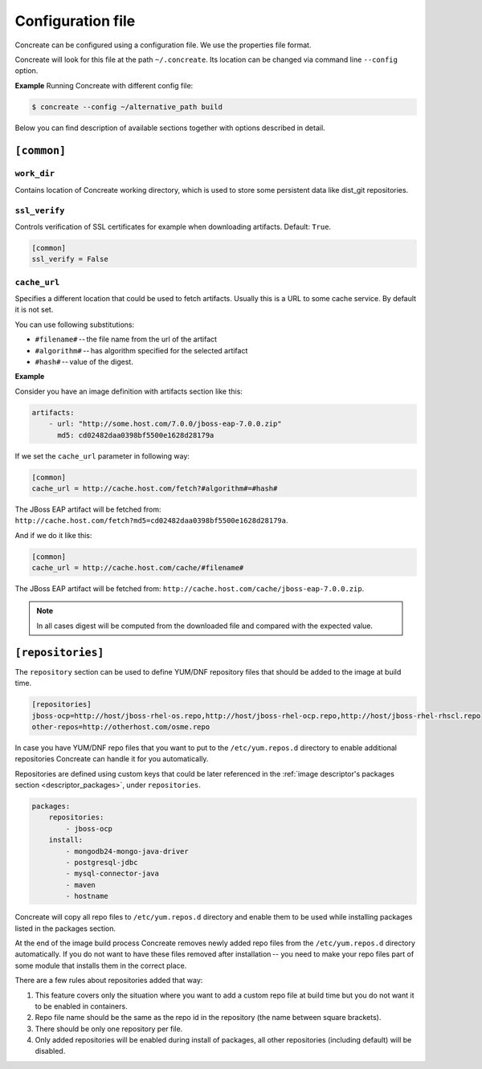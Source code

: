 Configuration file
==================

Concreate can be configured using a configuration file. We use the
properties file format.

Concreate will look for this file at the path ``~/.concreate``. Its location can be changed via command line ``--config`` option.

**Example**
Running Concreate with different config file:

.. code:: sh
	  
	  $ concreate --config ~/alternative_path build

Below you can find description of available sections together with options described in detail.

``[common]``
------------

``work_dir``
^^^^^^^^^^^^

Contains location of Concreate working directory, which is used to store some persistent data like
dist_git repositories.

``ssl_verify``
^^^^^^^^^^^^^^

Controls verification of SSL certificates for example when downloading artifacts. Default: ``True``.

.. code:: yaml

    [common]
    ssl_verify = False

``cache_url``
^^^^^^^^^^^^^

Specifies a different location that could be used to fetch artifacts. Usually this is a URL to some cache service.
By default it is not set.

You can use following substitutions:

* ``#filename#`` -- the file name from the url of the artifact
* ``#algorithm#`` -- has algorithm specified for the selected artifact
* ``#hash#`` -- value of the digest.

**Example**

Consider you have an image definition with artifacts section like this:

.. code:: yaml

    artifacts:
        - url: "http://some.host.com/7.0.0/jboss-eap-7.0.0.zip"
          md5: cd02482daa0398bf5500e1628d28179a

If we set the ``cache_url`` parameter in following way:

.. code::

    [common]
    cache_url = http://cache.host.com/fetch?#algorithm#=#hash#

The JBoss EAP artifact will be fetched from: ``http://cache.host.com/fetch?md5=cd02482daa0398bf5500e1628d28179a``.

And if we do it like this:

.. code::

    [common]
    cache_url = http://cache.host.com/cache/#filename#

The JBoss EAP artifact will be fetched from: ``http://cache.host.com/cache/jboss-eap-7.0.0.zip``.

.. note::

    In all cases digest will be computed from the downloaded file and compared with the expected value.

.. _configuration_repositories:

``[repositories]``
-------------------

The ``repository`` section can be used to define YUM/DNF repository files
that should be added to the image at build time.

.. code::

    [repositories]
    jboss-ocp=http://host/jboss-rhel-os.repo,http://host/jboss-rhel-ocp.repo,http://host/jboss-rhel-rhscl.repo
    other-repos=http://otherhost.com/osme.repo

In case you have YUM/DNF repo files that you want to put to the ``/etc/yum.repos.d`` directory to enable additional
repositories Concreate can handle it for you automatically.

Repositories are defined using custom keys that could be later referenced in the :ref:`image descriptor's
packages section <descriptor_packages>`, under ``repositories``.

.. code:: yaml

    packages:
        repositories:
            - jboss-ocp
        install:
            - mongodb24-mongo-java-driver
            - postgresql-jdbc
            - mysql-connector-java
            - maven
            - hostname

Concreate will copy all repo files to ``/etc/yum.repos.d`` directory and
enable them to be used while installing packages listed in the packages section.

At the end of the image build process Concreate removes newly added repo files from the ``/etc/yum.repos.d``
directory automatically. If you do not want to have these files removed after installation --
you need to make your repo files part of some module that installs them in the correct place.

There are a few rules about repositories added that way:

1. This feature covers only the situation where you want to add a custom repo file at build time but you do not want it to be enabled in containers.
2. Repo file name should be the same as the repo id in the repository (the name between square brackets).
3. There should be only one repository per file.
4. Only added repositories will be enabled during install of packages, all other repositories (including default) will be disabled.

